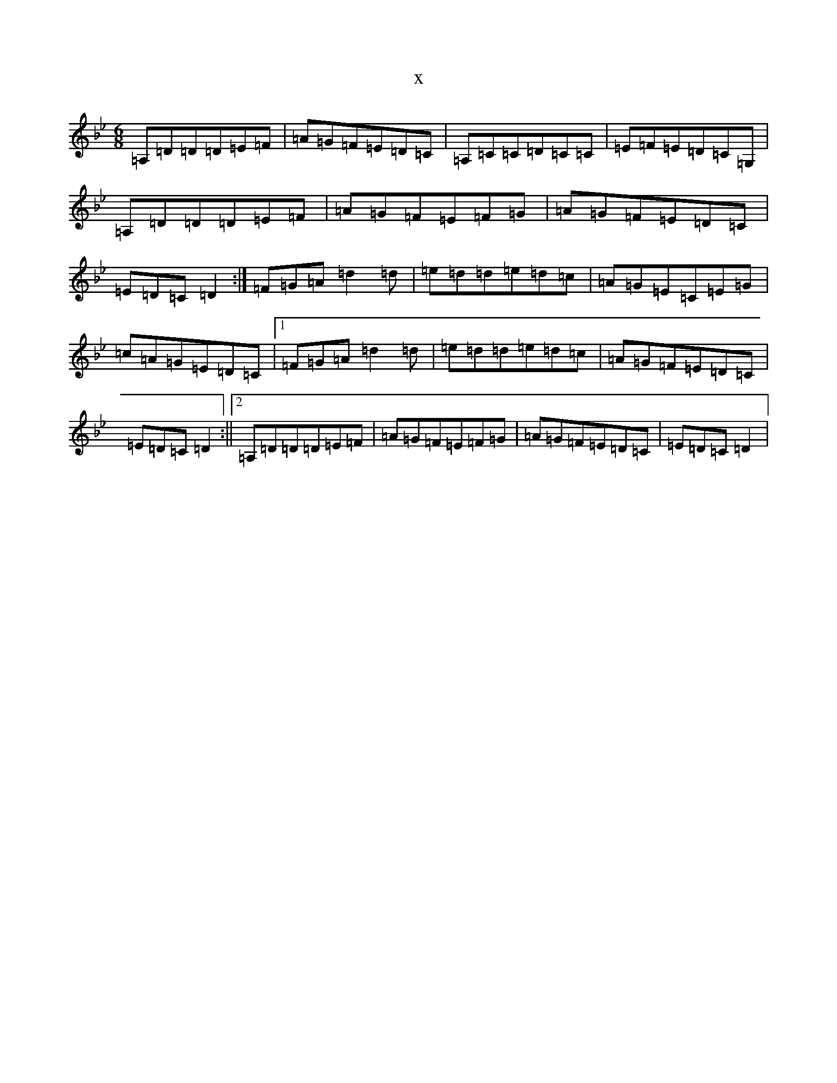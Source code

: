 X:4258
T:x
L:1/8
M:6/8
K: C Dorian
=A,=D=D=D=E=F|=A=G=F=E=D=C|=A,=C=C=D=C=C|=E=F=E=D=C=G,|=A,=D=D=D=E=F|=A=G=F=E=F=G|=A=G=F=E=D=C|=E=D=C=D2:|=F=G=A=d2=d|=e=d=d=e=d=c|=A=G=E=C=E=G|=c=A=G=E=D=C|1=F=G=A=d2=d|=e=d=d=e=d=c|=A=G=F=E=D=C|=E=D=C=D2:||2=A,=D=D=D=E=F|=A=G=F=E=F=G|=A=G=F=E=D=C|=E=D=C=D2|